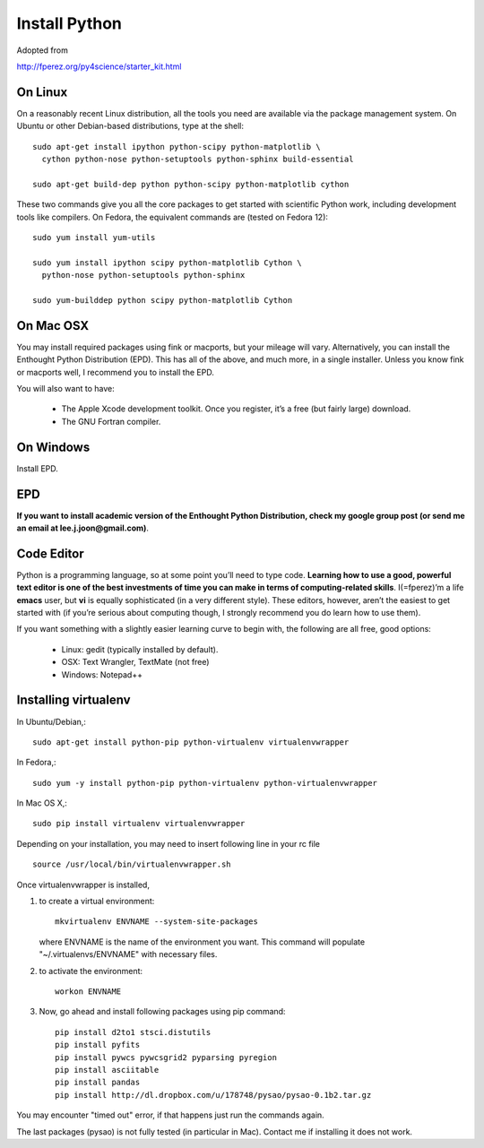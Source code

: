 Install Python
==============

Adopted from 

http://fperez.org/py4science/starter_kit.html

On Linux
--------

On a reasonably recent Linux distribution, all the tools you need are
available via the package management system. On Ubuntu or other
Debian-based distributions, type at the shell::

  sudo apt-get install ipython python-scipy python-matplotlib \
    cython python-nose python-setuptools python-sphinx build-essential

  sudo apt-get build-dep python python-scipy python-matplotlib cython

These two commands give you all the core packages to get started with
scientific Python work, including development tools like compilers. On
Fedora, the equivalent commands are (tested on Fedora 12)::

  sudo yum install yum-utils

  sudo yum install ipython scipy python-matplotlib Cython \
    python-nose python-setuptools python-sphinx 

  sudo yum-builddep python scipy python-matplotlib Cython

On Mac OSX
----------

You may install required packages using fink or macports, but your
mileage will vary. Alternatively, you can install the Enthought Python
Distribution (EPD). This has all of the above, and much more, in a single
installer. Unless you know fink or macports well, I recommend you to
install the EPD.

You will also want to have:

 - The Apple Xcode development toolkit. Once you register, it’s a free
   (but fairly large) download.

 - The GNU Fortran compiler.


On Windows
----------

Install EPD.

EPD
---

**If you want to install academic version of the Enthought Python
Distribution, check my google group post (or send me an email at
lee.j.joon@gmail.com)**.


Code Editor
-----------

Python is a programming language, so at some point you’ll need to type
code. **Learning how to use a good, powerful text editor is one of the
best investments of time you can make in terms of computing-related
skills**. I(=fperez)’m a life **emacs** user, but **vi** is equally
sophisticated (in a very different style). These editors, however,
aren’t the easiest to get started with (if you’re serious about
computing though, I strongly recommend you do learn how to use them).

If you want something with a slightly easier learning curve to begin
with, the following are all free, good options:

 - Linux: gedit (typically installed by default).

 - OSX: Text Wrangler, TextMate (not free)

 - Windows: Notepad++

Installing virtualenv
---------------------

In Ubuntu/Debian,::

    sudo apt-get install python-pip python-virtualenv virtualenvwrapper

In Fedora,::

    sudo yum -y install python-pip python-virtualenv python-virtualenvwrapper

In Mac OS X,::

    sudo pip install virtualenv virtualenvwrapper

Depending on your installation, you may need to insert following line in your rc file ::

    source /usr/local/bin/virtualenvwrapper.sh

Once virtualenvwrapper is installed, 

1. to create a virtual environment::

    mkvirtualenv ENVNAME --system-site-packages

   where ENVNAME is the name of the environment you want. This command
   will populate "~/.virtualenvs/ENVNAME" with necessary files.


2. to activate the environment::

    workon ENVNAME

3. Now, go ahead and install following packages using pip command::

    pip install d2to1 stsci.distutils
    pip install pyfits
    pip install pywcs pywcsgrid2 pyparsing pyregion
    pip install asciitable
    pip install pandas
    pip install http://dl.dropbox.com/u/178748/pysao/pysao-0.1b2.tar.gz

You may encounter "timed out" error, if that happens just run the commands again.

The last packages (pysao) is not fully tested (in particular in Mac). Contact me if installing it does not work.

